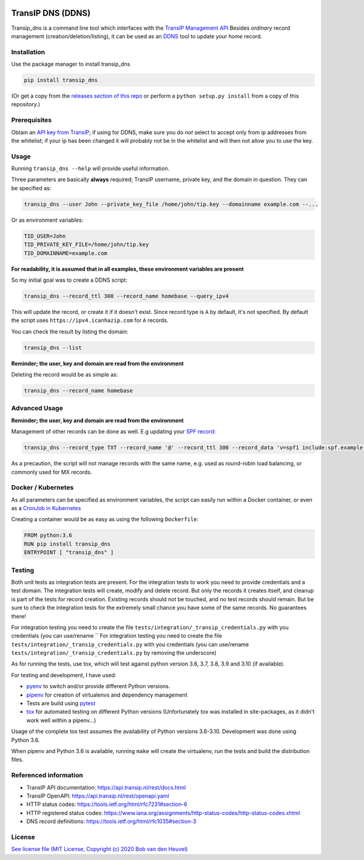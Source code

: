 .. image:: https://codecov.io/gh/bheuvel/transip_dns/branch/main/graph/badge.svg?token=DF38M9OHFH
    :target: https://codecov.io/gh/bheuvel/transip_dns
.. image:: https://github.com/bheuvel/transip_dns/workflows/Python%20test/badge.svg?branch=main
.. image:: https://github.com/bheuvel/transip_dns/workflows/Upload%20Release%20Asset/badge.svg


==================
TransIP DNS (DDNS)
==================

Transip_dns is a command line tool which interfaces with the `TransIP Management API <https://api.transip.nl/rest/docs.html>`_ Besides *ordinary* record management (creation/deletion/listing), it can be used as an `DDNS <https://en.wikipedia.org/wiki/Dynamic_DNS>`_ tool to update your *home* record.


Installation
------------
Use the package manager to install transip_dns

.. code-block::

    pip install transip_dns

(Or get a copy from the `releases section of this repo <https://github.com/bheuvel/transip/releases>`_ or perform a ``python setup.py install`` from a copy of this repository.) 

Prerequisites
-------------
Obtain an `API key from TransIP <https://www.transip.nl/cp/account/api/>`_; if using for DDNS, make sure you do *not* select to accept only from ip addresses from the whitelist; if your ip has been changed it will probably not be in the whitelist and will then not allow you to use the key.

Usage
-----
Running ``transip_dns --help`` will provide useful information.

Three parameters are basically **always** required; TransIP username, private key, and the domain in question. They can be specified as:

.. code-block::

    transip_dns --user John --private_key_file /home/john/tip.key --domainname example.com --...

Or as environment variables:

.. code-block:: bash

    TID_USER=John
    TID_PRIVATE_KEY_FILE=/home/john/tip.key
    TID_DOMAINNAME=example.com

**For readability, it is assumed that in all examples, these environment variables are present**

So my initial goal was to create a DDNS script:

.. code-block:: bash

    transip_dns --record_ttl 300 --record_name homebase --query_ipv4

This will update the record, or create it if it doesn't exist.
Since record type is ``A`` by default, it's not specified. By default the script uses ``https://ipv4.icanhazip.com`` for ``A`` records.

You can check the result by listing the domain:

.. code-block:: bash

    transip_dns --list

**Reminder; the user, key and domain are read from the environment**

Deleting the record would be as simple as:

.. code-block:: bash

    transip_dns --record_name homebase

Advanced Usage
--------------
**Reminder; the user, key and domain are read from the environment**

Management of other records can be done as well. E.g updating your `SPF record <https://tools.ietf.org/html/rfc7208>`_:

.. code-block:: bash

    transip_dns --record_type TXT --record_name '@' --record_ttl 300 --record_data 'v=spf1 include:spf.example.net -all'

As a precaution, the script will not manage records with the same name, e.g. used as round-robin load balancing, or commonly used for MX records.

Docker / Kubernetes
-------------------

As all parameters can be specified as environment variables, the script can easily run within a Docker container, or even as a `CronJob in Kubernetes <https://kubernetes.io/docs/concepts/workloads/controllers/cron-jobs/>`_

Creating a container would be as easy as using the following ``Dockerfile``:

.. code-block:: Docker

    FROM python:3.6
    RUN pip install transip_dns
    ENTRYPOINT [ "transip_dns" ]

Testing
-------

Both unit tests as integration tests are present. For the integration tests to work you need to provide credentials and a test domain. The integration tests will create, modify and delete record. But only the records it creates itself, and cleanup is part of the tests for record creation. Existing records should not be touched, and no test records should remain. But be sure to check the integration tests for the extremely small chance you have some of the same records. No guarantees there!

For integration testing you need to create the file ``tests/integration/_transip_credentials.py`` with you credentials (you can use/rename ``
For integration testing you need to create the file ``tests/integration/_transip_credentials.py`` with you credentials (you can use/rename ``tests/integration/_transip_credentials.py`` by removing the underscore)

As for running the tests, use tox, which will test against python version 3.6, 3.7, 3.8, 3.9 and 3.10 (if available).

For testing and development, I have used:

* `pyenv <https://github.com/pyenv/pyenv>`_ to switch and/or provide different Python versions.
* `pipenv <https://github.com/pypa/pipenv>`_ for creation of virtualenvs and dependency management
* Tests are build using `pytest <https://github.com/pytest-dev/pytest>`_
* `tox <https://tox.readthedocs.io/en/latest/>`_ for automated testing on different Python versions (Unfortunately tox was installed in site-packages, as it didn't work well within a pipenv...)

Usage of the complete tox test assumes the availability of Python versions 3.6-3.10.
Development was done using Python 3.6.

When pipenv and Python 3.6 is available, running ``make`` will create the virtualenv, run the tests and build the distribution files.

Referenced information
----------------------
* TransIP API documentation: https://api.transip.nl/rest/docs.html
* TransIP OpenAPI: https://api.transip.nl/rest/openapi.yaml
* HTTP status codes: https://tools.ietf.org/html/rfc7231#section-6
* HTTP registered status codes: https://www.iana.org/assignments/http-status-codes/http-status-codes.xhtml
* DNS record definitions: https://tools.ietf.org/html/rfc1035#section-3

License
-------

`See license file (MIT License, Copyright (c) 2020 Bob van den Heuvel) <https://github.com/bheuvel/transip/blob/main/LICENSE>`_
